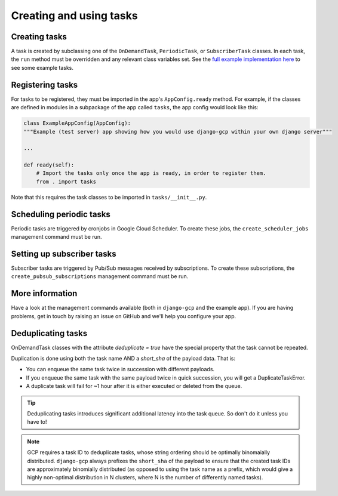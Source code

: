 .. _tasks_usage:

Creating and using tasks
========================

Creating tasks
--------------
A task is created by subclassing one of the ``OnDemandTask``, ``PeriodicTask``,  or ``SubscriberTask`` classes. In each
task, the ``run`` method must be overridden and any relevant class variables set. See the `full example implementation
here <https://github.com/octue/django-gcp/tree/main/tests/server>`_ to see some example tasks.

Registering tasks
-----------------
For tasks to be registered, they must be imported in the app's ``AppConfig.ready`` method. For example, if the classes
are defined in modules in a subpackage of the app called ``tasks``, the app config would look like this:

.. code-block:: python

    class ExampleAppConfig(AppConfig):
    """Example (test server) app showing how you would use django-gcp within your own django server"""

    ...

    def ready(self):
        # Import the tasks only once the app is ready, in order to register them.
        from . import tasks

Note that this requires the task classes to be imported in ``tasks/__init__.py``.

Scheduling periodic tasks
-------------------------
Periodic tasks are triggered by cronjobs in Google Cloud Scheduler. To create these jobs, the ``create_scheduler_jobs``
management command must be run.

Setting up subscriber tasks
---------------------------
Subscriber tasks are triggered by Pub/Sub messages received by subscriptions. To create these subscriptions, the
``create_pubsub_subscriptions`` management command must be run.

More information
----------------
Have a look at the management commands available (both in ``django-gcp`` and the example app). If you are having
problems, get in touch by raising an issue on GitHub and we'll help you configure your app.

Deduplicating tasks
-------------------

OnDemandTask classes with the attribute `deduplicate = true` have the special property that the task cannot be repeated.

Duplication is done using both the task name AND a `short_sha` of the payload data. That is:

* You can enqueue the same task twice in succession with different payloads.
* If you enqueue the same task with the same payload twice in quick succession, you will get a DuplicateTaskError.
* A duplicate task will fail for ~1 hour after it is either executed or deleted from the queue.

.. tip::
   Deduplicating tasks introduces significant additional latency into the task queue.
   So don't do it unless you have to!

.. note::
   GCP requires a task ID to deduplicate tasks, whose string ordering should be optimally binomaially distributed.
   ``django-gcp`` always prefixes the ``short_sha`` of the payload to ensure that the created task IDs are approximately
   binomially distributed (as opposed to using the task name as a prefix, which would give a highly non-optimal distribution
   in N clusters, where N is the number of differently named tasks).
